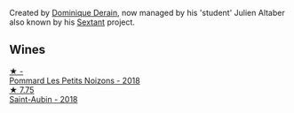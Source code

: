 Created by [[barberry:/producers/4191c986-fc88-4e47-a038-cc1dd4c8fa31][Dominique Derain]], now managed by his 'student' Julien Altaber also known by his [[barberry:/producers/1c05cc7c-8b42-4101-b447-9422c813f6c7][Sextant]] project.

** Wines

#+begin_export html
<div class="flex-container">
  <a class="flex-item flex-item-left" href="/wines/5f88de32-8150-4607-af07-3848c0d6c41c.html">
    <img class="flex-bottle" src="/images/unknown-wine.webp"></img>
    <section class="h">★ -</section>
    <section class="h text-bolder">Pommard Les Petits Noizons - 2018</section>
  </a>

  <a class="flex-item flex-item-right" href="/wines/c9dfb99d-b579-4437-bf84-cc2e9987c7c0.html">
    <img class="flex-bottle" src="/images/c9/dfb99d-b579-4437-bf84-cc2e9987c7c0/2021-12-09-08-47-58-67526C55-711B-4D8B-8936-627DAC8B0469-1-105-c@512.webp"></img>
    <section class="h">★ 7.75</section>
    <section class="h text-bolder">Saint-Aubin - 2018</section>
  </a>

</div>
#+end_export
